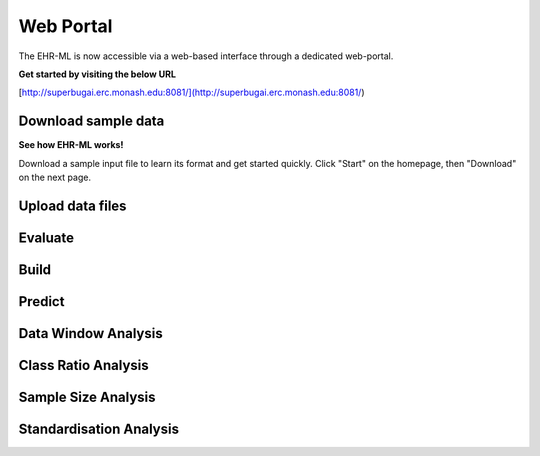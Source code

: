 Web Portal
==========

The EHR-ML is now accessible via a web-based interface through a dedicated web-portal.

**Get started by visiting the below URL**

[http://superbugai.erc.monash.edu:8081/](http://superbugai.erc.monash.edu:8081/)

Download sample data
--------------------

**See how EHR-ML works!**

Download a sample input file to learn its format and get started quickly. Click "Start" on the homepage, then "Download" on the next page.

Upload data files
-----------------

Evaluate
--------

Build
-----

Predict
-------

Data Window Analysis
--------------------

Class Ratio Analysis
--------------------

Sample Size Analysis
--------------------

Standardisation Analysis
------------------------
